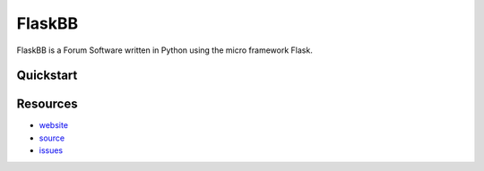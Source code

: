 
FlaskBB
=======

FlaskBB is a Forum Software written in Python using the micro framework Flask.


Quickstart
----------

.. code:: bash
    # Install the FlaskBB package and it's dependencies
    $ pip install -e .

    # Generate a configuration
    $ flaskbb makeconfig

    # Install FlaskBB
    $ flaskbb install

    # Run the development server
    $ flaskbb run
     * Running on http://localhost:8080/


Resources
---------

* `website <https://flaskbb.org>`_
* `source <https://github.com/sh4nks/flaskbb>`_
* `issues <https://github.com/sh4nks/flaskbb/issues>`_


